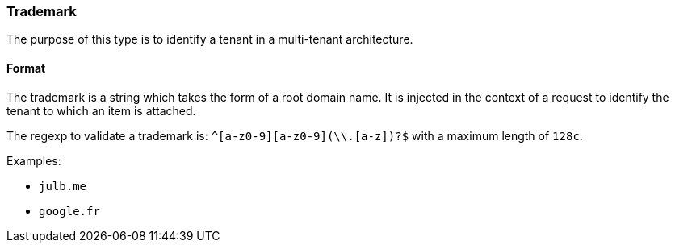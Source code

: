 [#tm]
=== Trademark

The purpose of this type is to identify a tenant in a multi-tenant architecture.

[#tm-format]
==== Format

The trademark is a string which takes the form of a root domain name.
It is injected in the context of a request to identify the tenant to which an item is attached.

The regexp to validate a trademark is: `^[a-z0-9][a-z0-9\\-]+[a-z0-9](\\.[a-z]+)?$` with a maximum length of `128c`.

Examples:

* `julb.me`
* `google.fr`
